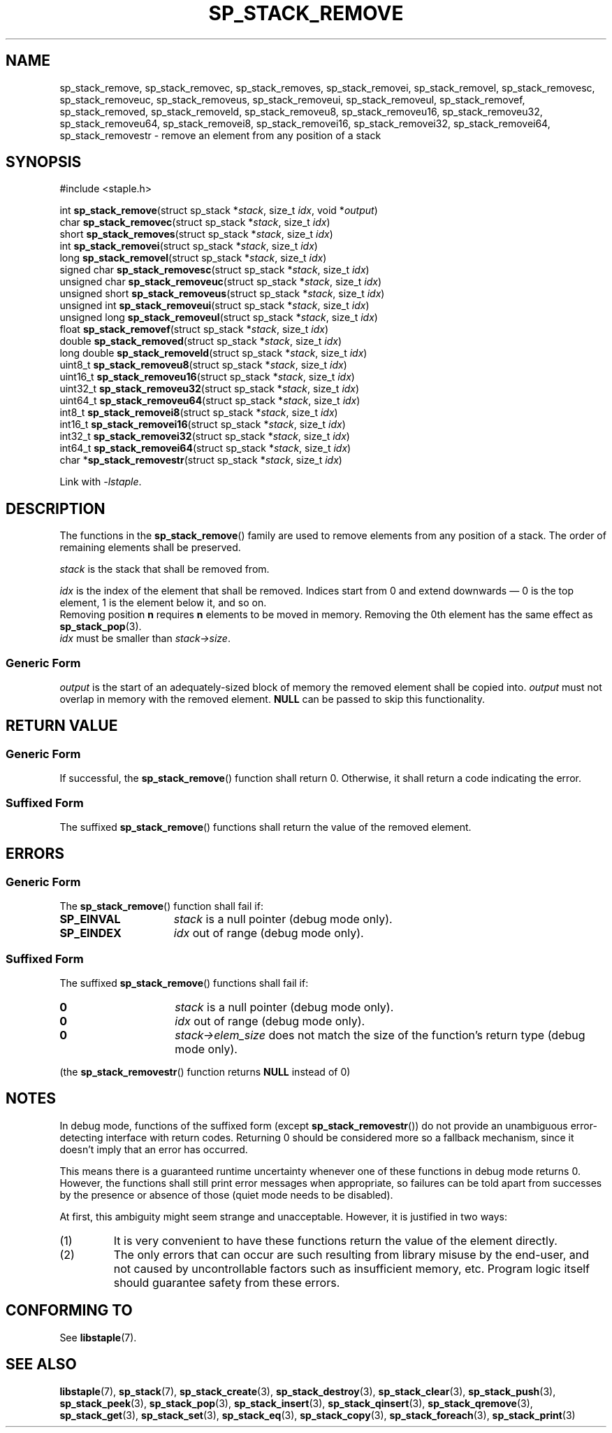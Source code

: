 .\"  Staple - A general-purpose data structure library in pure C89.
.\"  Copyright (C) 2021  Randoragon
.\"
.\"  This library is free software; you can redistribute it and/or
.\"  modify it under the terms of the GNU Lesser General Public
.\"  License as published by the Free Software Foundation;
.\"  version 2.1 of the License.
.\"
.\"  This library is distributed in the hope that it will be useful,
.\"  but WITHOUT ANY WARRANTY; without even the implied warranty of
.\"  MERCHANTABILITY or FITNESS FOR A PARTICULAR PURPOSE.  See the GNU
.\"  Lesser General Public License for more details.
.\"
.\"  You should have received a copy of the GNU Lesser General Public
.\"  License along with this library; if not, write to the Free Software
.\"  Foundation, Inc., 51 Franklin Street, Fifth Floor, Boston, MA  02110-1301  USA
.\"--------------------------------------------------------------------------------
.TH SP_STACK_REMOVE 3 DATE "libstaple-VERSION"
.SH NAME
sp_stack_remove,
sp_stack_removec,
sp_stack_removes,
sp_stack_removei,
sp_stack_removel,
sp_stack_removesc,
sp_stack_removeuc,
sp_stack_removeus,
sp_stack_removeui,
sp_stack_removeul,
sp_stack_removef,
sp_stack_removed,
sp_stack_removeld,
sp_stack_removeu8,
sp_stack_removeu16,
sp_stack_removeu32,
sp_stack_removeu64,
sp_stack_removei8,
sp_stack_removei16,
sp_stack_removei32,
sp_stack_removei64,
sp_stack_removestr
\- remove an element from any position of a stack
.SH SYNOPSIS
.ad l
#include <staple.h>
.sp
int
.BR sp_stack_remove "(struct sp_stack"
.RI * stack ,
size_t
.IR idx ,
void
.RI * output )
.br
char
.BR sp_stack_removec "(struct sp_stack"
.RI * stack ,
size_t
.IR idx )
.br
short
.BR sp_stack_removes "(struct sp_stack"
.RI * stack ,
size_t
.IR idx )
.br
int
.BR sp_stack_removei "(struct sp_stack"
.RI * stack ,
size_t
.IR idx )
.br
long
.BR sp_stack_removel "(struct sp_stack"
.RI * stack ,
size_t
.IR idx )
.br
signed char
.BR sp_stack_removesc "(struct sp_stack"
.RI * stack ,
size_t
.IR idx )
.br
unsigned char
.BR sp_stack_removeuc "(struct sp_stack"
.RI * stack ,
size_t
.IR idx )
.br
unsigned short
.BR sp_stack_removeus "(struct sp_stack"
.RI * stack ,
size_t
.IR idx )
.br
unsigned int
.BR sp_stack_removeui "(struct sp_stack"
.RI * stack ,
size_t
.IR idx )
.br
unsigned long
.BR sp_stack_removeul "(struct sp_stack"
.RI * stack ,
size_t
.IR idx )
.br
float
.BR sp_stack_removef "(struct sp_stack"
.RI * stack ,
size_t
.IR idx )
.br
double
.BR sp_stack_removed "(struct sp_stack"
.RI * stack ,
size_t
.IR idx )
.br
long double
.BR sp_stack_removeld "(struct sp_stack"
.RI * stack ,
size_t
.IR idx )
.br
uint8_t
.BR sp_stack_removeu8 "(struct sp_stack"
.RI * stack ,
size_t
.IR idx )
.br
uint16_t
.BR sp_stack_removeu16 "(struct sp_stack"
.RI * stack ,
size_t
.IR idx )
.br
uint32_t
.BR sp_stack_removeu32 "(struct sp_stack"
.RI * stack ,
size_t
.IR idx )
.br
uint64_t
.BR sp_stack_removeu64 "(struct sp_stack"
.RI * stack ,
size_t
.IR idx )
.br
int8_t
.BR sp_stack_removei8 "(struct sp_stack"
.RI * stack ,
size_t
.IR idx )
.br
int16_t
.BR sp_stack_removei16 "(struct sp_stack"
.RI * stack ,
size_t
.IR idx )
.br
int32_t
.BR sp_stack_removei32 "(struct sp_stack"
.RI * stack ,
size_t
.IR idx )
.br
int64_t
.BR sp_stack_removei64 "(struct sp_stack"
.RI * stack ,
size_t
.IR idx )
.br
char
.RB * sp_stack_removestr "(struct sp_stack"
.RI * stack ,
size_t
.IR idx )
.sp
Link with \fI-lstaple\fP.
.ad
.SH DESCRIPTION
The functions in the
.BR sp_stack_remove ()
family are used to remove elements from any position of a stack. The order of
remaining elements shall be preserved.
.P
.I stack
is the stack that shall be removed from.
.P
.I idx
is the index of the element that shall be removed. Indices start from 0 and
extend downwards \(em 0 is the top element, 1 is the element below it, and so
on.
.br
Removing position
.BR n " requires " n
elements to be moved in memory. Removing the 0th element has the same effect as
.BR sp_stack_pop (3).
.br
.I idx
must be smaller than
.IR stack->size .
.SS Generic Form
.I output
is the start of an adequately-sized block of memory the removed element shall be
copied into.
.I output
must not overlap in memory with the removed element.
.B NULL
can be passed to skip this functionality.
.SH RETURN VALUE
.SS Generic Form
If successful, the
.BR sp_stack_remove ()
function shall return 0. Otherwise, it shall return a code indicating the
error.
.SS Suffixed Form
The suffixed
.BR sp_stack_remove ()
functions shall return the value of the removed element.
.SH ERRORS
.SS Generic Form
The
.BR sp_stack_remove ()
function shall fail if:
.IP \fBSP_EINVAL\fP 1.5i
.I stack
is a null pointer (debug mode only).
.IP \fBSP_EINDEX\fP 1.5i
.I idx
out of range (debug mode only).
.SS Suffixed Form
The suffixed
.BR sp_stack_remove ()
functions shall fail if:
.IP \fB0\fP 1.5i
.I stack
is a null pointer (debug mode only).
.IP \fB0\fP 1.5i
.I idx
out of range (debug mode only).
.IP \fB0\fP 1.5i
.IR stack->elem_size
does not match the size of the function's return type (debug mode only).
.P
(the
.BR sp_stack_removestr ()
function returns
.B NULL
instead of 0)
.SH NOTES
In debug mode, functions of the suffixed form (except
.BR sp_stack_removestr ())
do not provide an unambiguous error-detecting interface with return codes.
Returning 0 should be considered more so a fallback mechanism, since it doesn't
imply that an error has occurred.
.P
This means there is a guaranteed runtime uncertainty whenever one of these
functions in debug mode returns 0. However, the functions shall still print
error messages when appropriate, so failures can be told apart from successes by
the presence or absence of those (quiet mode needs to be disabled).
.P
At first, this ambiguity might seem strange and unacceptable. However, it is
justified in two ways:
.IP (1)
It is very convenient to have these functions return the value of the element
directly.
.sp -1
.IP (2)
The only errors that can occur are such resulting from library misuse by the
end-user, and not caused by uncontrollable factors such as insufficient memory,
etc. Program logic itself should guarantee safety from these errors.
.SH CONFORMING TO
See
.BR libstaple (7).
.SH SEE ALSO
.ad l
.BR libstaple (7),
.BR sp_stack (7),
.BR sp_stack_create (3),
.BR sp_stack_destroy (3),
.BR sp_stack_clear (3),
.BR sp_stack_push (3),
.BR sp_stack_peek (3),
.BR sp_stack_pop (3),
.BR sp_stack_insert (3),
.BR sp_stack_qinsert (3),
.BR sp_stack_qremove (3),
.BR sp_stack_get (3),
.BR sp_stack_set (3),
.BR sp_stack_eq (3),
.BR sp_stack_copy (3),
.BR sp_stack_foreach (3),
.BR sp_stack_print (3)
